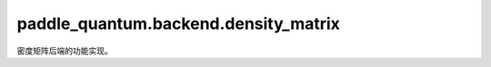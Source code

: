 paddle\_quantum.backend.density\_matrix
==============================================

密度矩阵后端的功能实现。

.. py:function:: paddle_quantum.backend.density_matrix.unitary_transformation(state, gate, qubit_idx, num_qubits)

   在密度矩阵模式下实现酉变换的函数。

   :param state: 输入的量子态。
   :type state: paddle.Tensor
   :param gate: 输入量子门，表示要进行的酉变换。
   :type gate: paddle.Tensor
   :param qubit_idx: 量子门要作用到的量子比特的下标。
   :type qubit_idx: Union[List[int], int]
   :param num_qubits: 输入的量子态所拥有的量子比特的数量。
   :type num_qubits: int
   :return: 变换后的量子态。
   :rtype: paddle.Tensor
